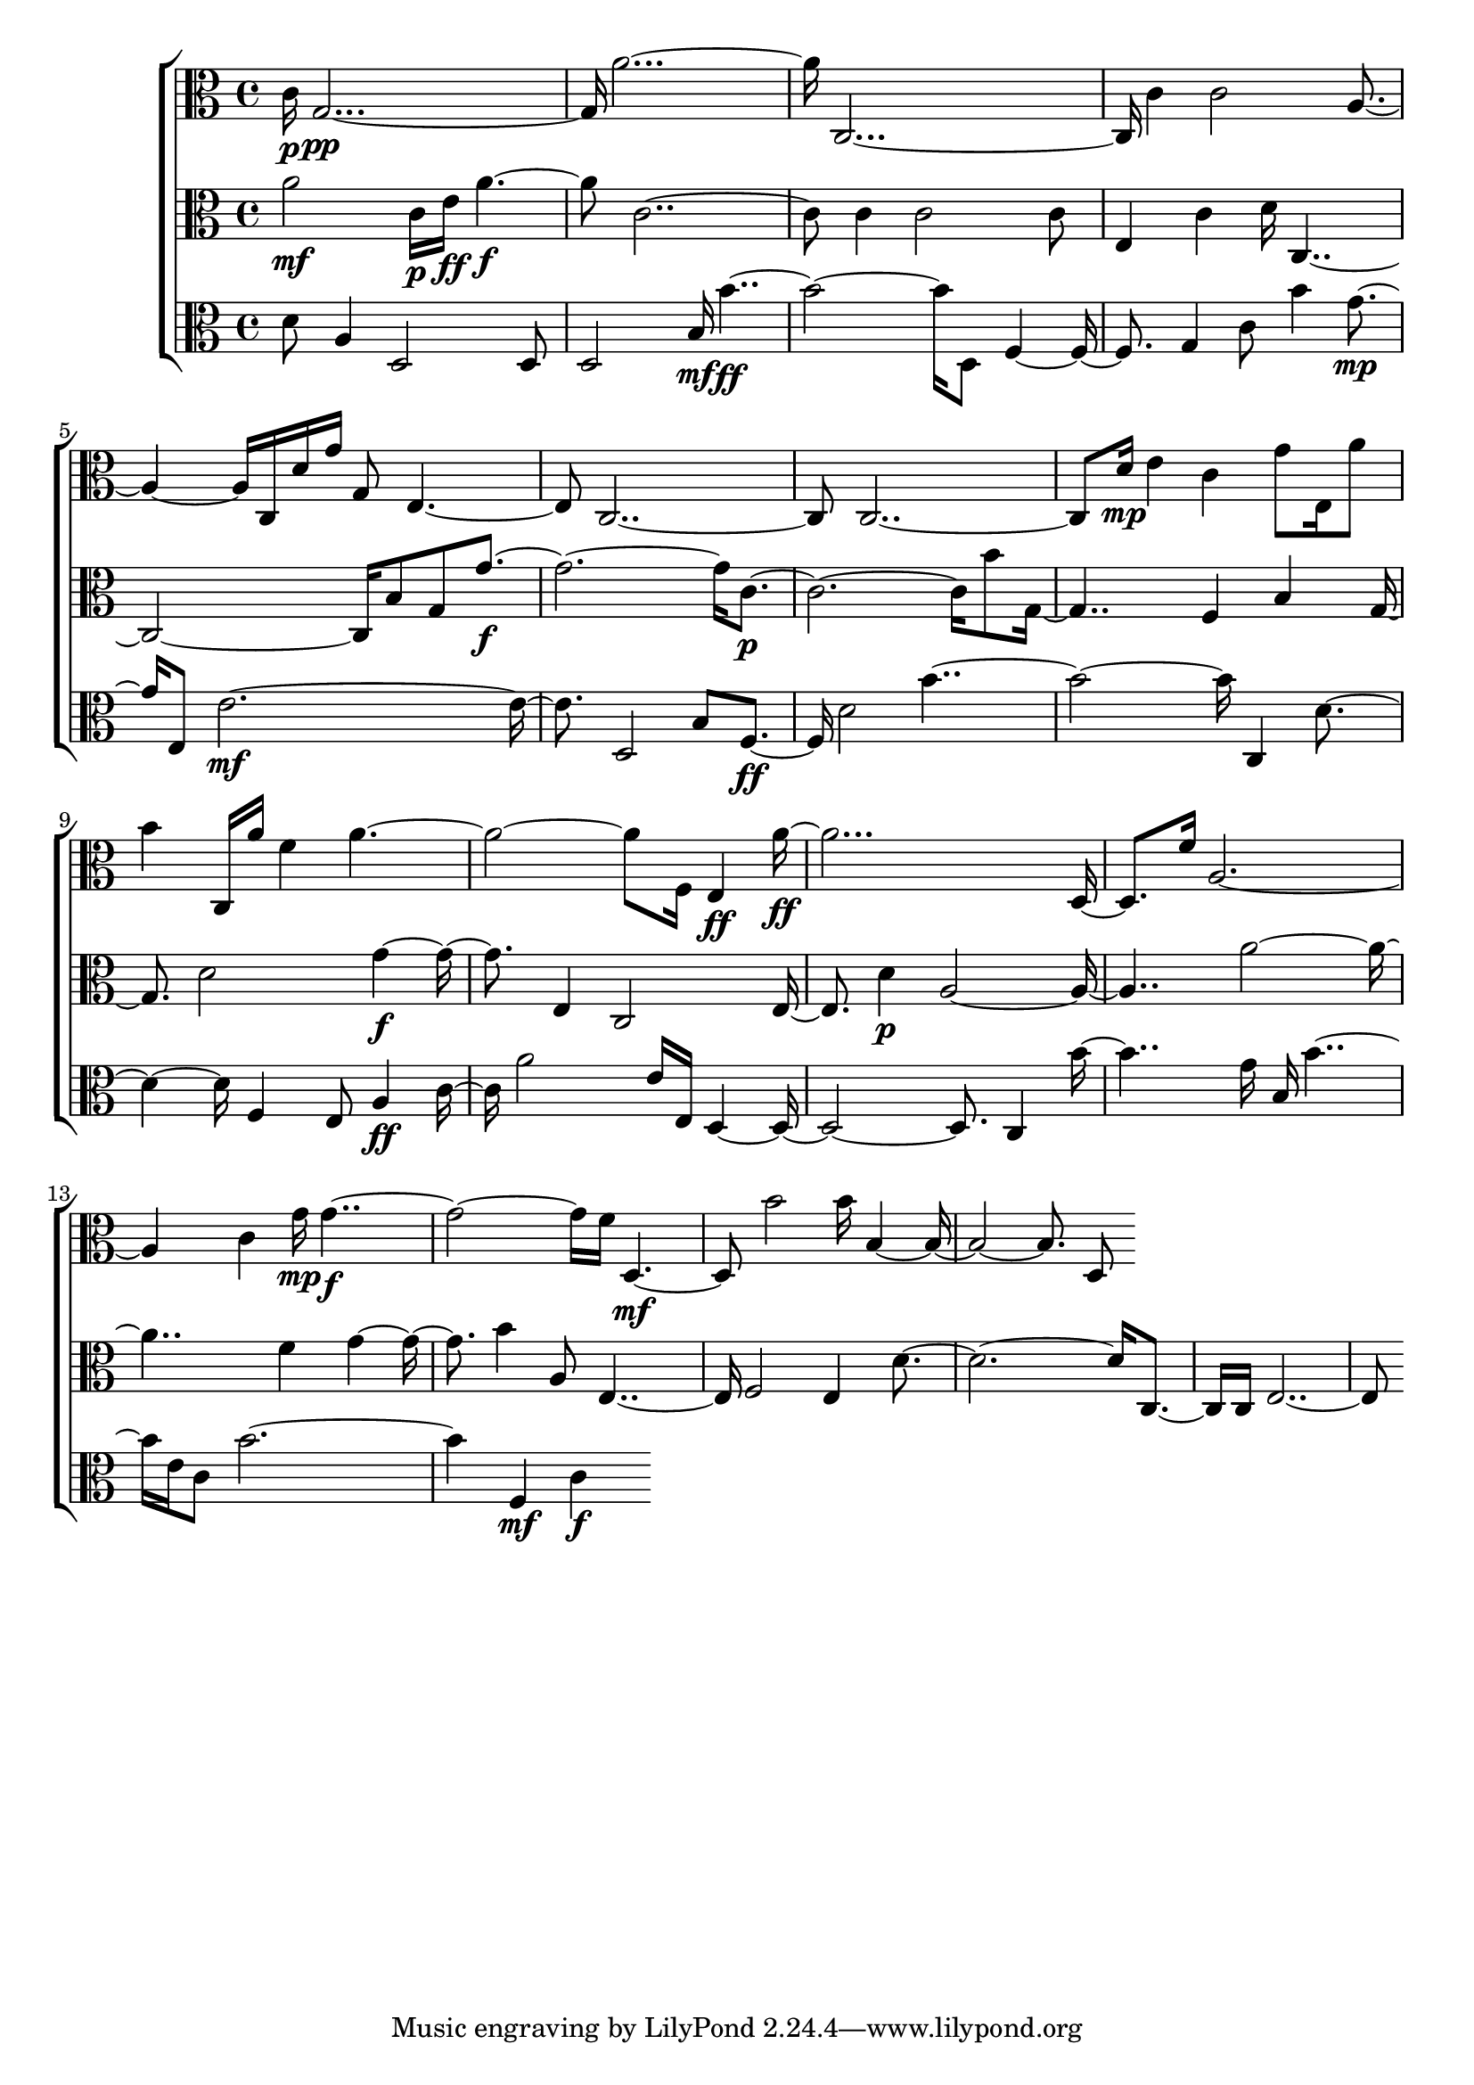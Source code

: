
\version "2.24.4" 


\new ChoirStaff <<



\new Staff <<
  \new Voice \with {
  \remove Note_heads_engraver
  \consists Completion_heads_engraver
  \remove Rest_engraver
  \consists Completion_rest_engraver
  }
  {
  \clef alto
  \time 4/4
  {
    c'16\p
    g1\pp
    a'1
    c1
    c'4
    c'2
    a2
    c16
    d'16
    g'16
    g8
    e2
    c1
    c1
    d'16\mp
    e'4
    c'4
    g'8
    e16
    a'8
    b'4
    c16
    a'16
    f'4
    a'1
    f16
    e4\ff
    a'1\ff
    d4
    f'16
    a1
    c'4
    g'16\mp
    g'1\f
    f'16
    d2\mf
    b'2
    b'16
    b1
    d8
}
}
>>


\new Staff <<
  \new Voice \with {
  \remove Note_heads_engraver
  \consists Completion_heads_engraver
  \remove Rest_engraver
  \consists Completion_rest_engraver
  }
  {
  \clef alto
  \time 4/4
  {
    a'2\mf
    c'16\p
    e'16\ff
    a'2\f
    c'1
    c'4
    c'2
    c'8
    e4
    c'4
    d'16
    c1
    b8
    g8
    g'1\f
    c'1\p
    b'8
    g2
    f4
    b4
    g4
    d'2
    g'2\f
    e4
    c2
    e4
    d'4\p
    a1
    a'1
    f'4
    g'2
    b'4
    a8
    e2
    f2
    e4
    d'1
    c4
    c16
    e1
}
}
>>


\new Staff <<
  \new Voice \with {
  \remove Note_heads_engraver
  \consists Completion_heads_engraver
  \remove Rest_engraver
  \consists Completion_rest_engraver
  }
  {
  \clef alto
  \time 4/4
  {
    d'8
    a4
    d2
    d8
    d2
    b16\mf
    b'1\ff
    d8
    f2
    g4
    c'8
    b'4
    g'4\mp
    e8
    e'1\mf
    d2
    b8
    f4\ff
    d'2
    b'1
    c4
    d'2
    f4
    e8
    a4\ff
    c'8
    a'2
    e'16
    e16
    d1
    c4
    b'2
    g'16
    b16
    b'2
    e'16
    c'8
    b'1
    f4\mf
    c'4\f
}
}
>>
>>
